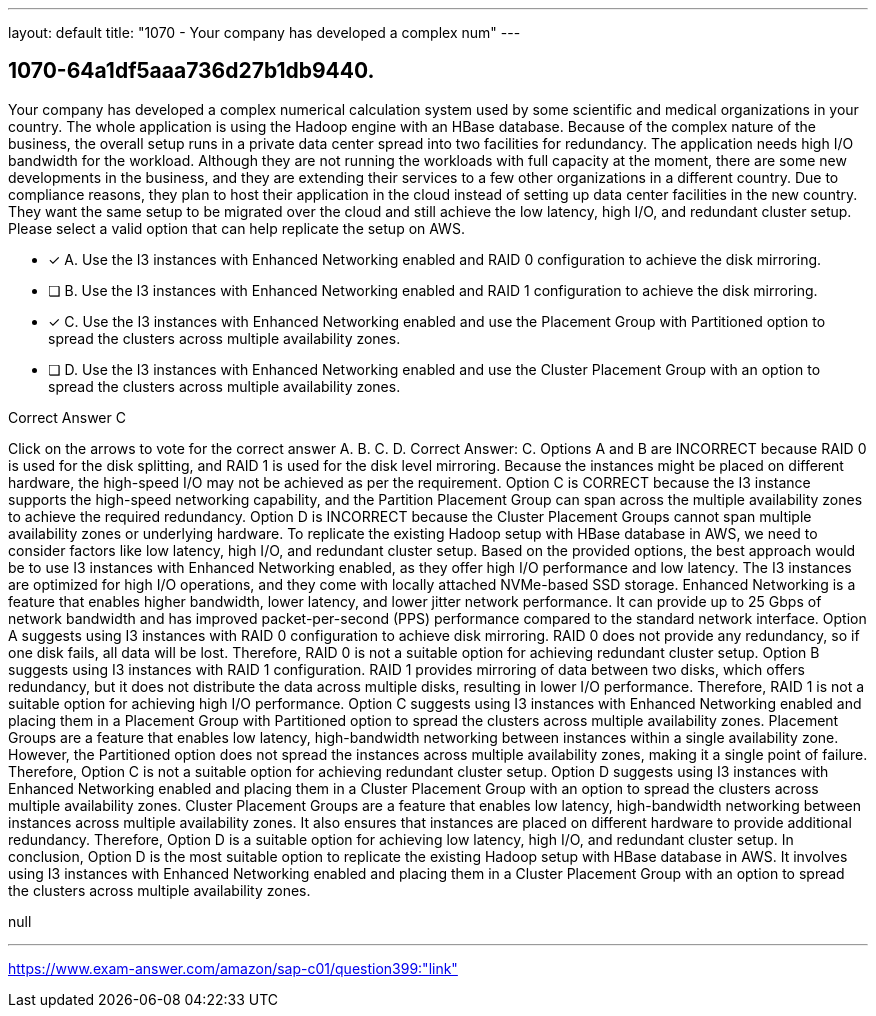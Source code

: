---
layout: default 
title: "1070 - Your company has developed a complex num"
---


[.question]
== 1070-64a1df5aaa736d27b1db9440.


****

[.query]
--
Your company has developed a complex numerical calculation system used by some scientific and medical organizations in your country.
The whole application is using the Hadoop engine with an HBase database.
Because of the complex nature of the business, the overall setup runs in a private data center spread into two facilities for redundancy.
The application needs high I/O bandwidth for the workload.
Although they are not running the workloads with full capacity at the moment, there are some new developments in the business, and they are extending their services to a few other organizations in a different country.
Due to compliance reasons, they plan to host their application in the cloud instead of setting up data center facilities in the new country.
They want the same setup to be migrated over the cloud and still achieve the low latency, high I/O, and redundant cluster setup.
Please select a valid option that can help replicate the setup on AWS.


--

[.list]
--
* [*] A. Use the I3 instances with Enhanced Networking enabled and RAID 0 configuration to achieve the disk mirroring.
* [ ] B. Use the I3 instances with Enhanced Networking enabled and RAID 1 configuration to achieve the disk mirroring.
* [*] C. Use the I3 instances with Enhanced Networking enabled and use the Placement Group with Partitioned option to spread the clusters across multiple availability zones.
* [ ] D. Use the I3 instances with Enhanced Networking enabled and use the Cluster Placement Group with an option to spread the clusters across multiple availability zones.

--
****

[.answer]
Correct Answer C

[.explanation]
--
Click on the arrows to vote for the correct answer
A.
B.
C.
D.
Correct Answer: C.
Options A and B are INCORRECT because RAID 0 is used for the disk splitting, and RAID 1 is used for the disk level mirroring.
Because the instances might be placed on different hardware, the high-speed I/O may not be achieved as per the requirement.
Option C is CORRECT because the I3 instance supports the high-speed networking capability, and the Partition Placement Group can span across the multiple availability zones to achieve the required redundancy.
Option D is INCORRECT because the Cluster Placement Groups cannot span multiple availability zones or underlying hardware.
To replicate the existing Hadoop setup with HBase database in AWS, we need to consider factors like low latency, high I/O, and redundant cluster setup. Based on the provided options, the best approach would be to use I3 instances with Enhanced Networking enabled, as they offer high I/O performance and low latency.
The I3 instances are optimized for high I/O operations, and they come with locally attached NVMe-based SSD storage. Enhanced Networking is a feature that enables higher bandwidth, lower latency, and lower jitter network performance. It can provide up to 25 Gbps of network bandwidth and has improved packet-per-second (PPS) performance compared to the standard network interface.
Option A suggests using I3 instances with RAID 0 configuration to achieve disk mirroring. RAID 0 does not provide any redundancy, so if one disk fails, all data will be lost. Therefore, RAID 0 is not a suitable option for achieving redundant cluster setup.
Option B suggests using I3 instances with RAID 1 configuration. RAID 1 provides mirroring of data between two disks, which offers redundancy, but it does not distribute the data across multiple disks, resulting in lower I/O performance. Therefore, RAID 1 is not a suitable option for achieving high I/O performance.
Option C suggests using I3 instances with Enhanced Networking enabled and placing them in a Placement Group with Partitioned option to spread the clusters across multiple availability zones. Placement Groups are a feature that enables low latency, high-bandwidth networking between instances within a single availability zone. However, the Partitioned option does not spread the instances across multiple availability zones, making it a single point of failure. Therefore, Option C is not a suitable option for achieving redundant cluster setup.
Option D suggests using I3 instances with Enhanced Networking enabled and placing them in a Cluster Placement Group with an option to spread the clusters across multiple availability zones. Cluster Placement Groups are a feature that enables low latency, high-bandwidth networking between instances across multiple availability zones. It also ensures that instances are placed on different hardware to provide additional redundancy. Therefore, Option D is a suitable option for achieving low latency, high I/O, and redundant cluster setup.
In conclusion, Option D is the most suitable option to replicate the existing Hadoop setup with HBase database in AWS. It involves using I3 instances with Enhanced Networking enabled and placing them in a Cluster Placement Group with an option to spread the clusters across multiple availability zones.
--

[.ka]
null

'''



https://www.exam-answer.com/amazon/sap-c01/question399:"link"


